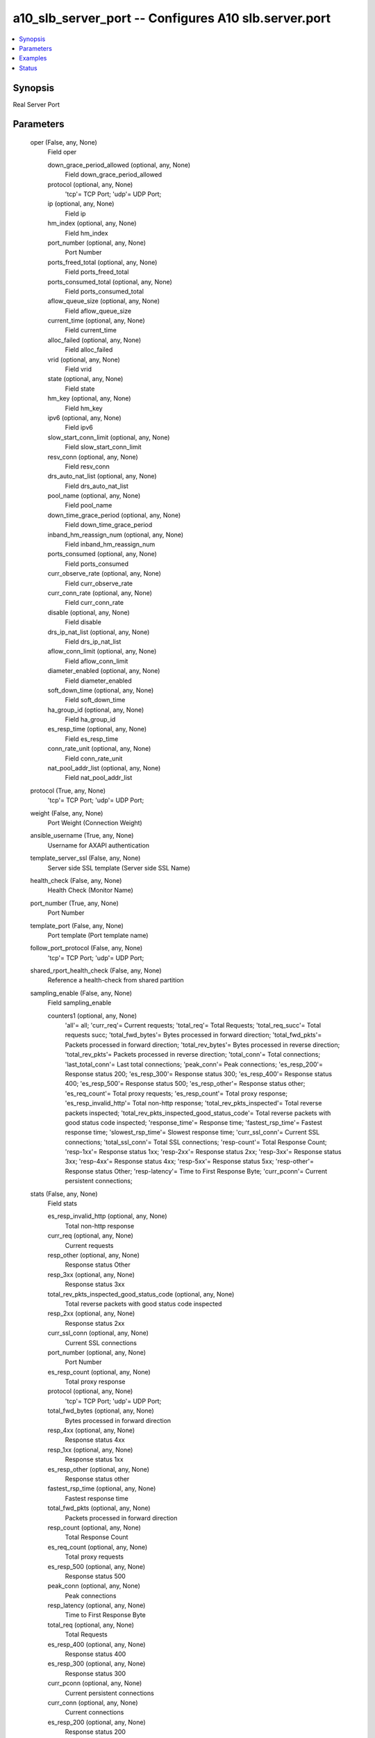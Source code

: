 .. _a10_slb_server_port_module:


a10_slb_server_port -- Configures A10 slb.server.port
=====================================================

.. contents::
   :local:
   :depth: 1


Synopsis
--------

Real Server Port






Parameters
----------

  oper (False, any, None)
    Field oper


    down_grace_period_allowed (optional, any, None)
      Field down_grace_period_allowed


    protocol (optional, any, None)
      'tcp'= TCP Port; 'udp'= UDP Port;


    ip (optional, any, None)
      Field ip


    hm_index (optional, any, None)
      Field hm_index


    port_number (optional, any, None)
      Port Number


    ports_freed_total (optional, any, None)
      Field ports_freed_total


    ports_consumed_total (optional, any, None)
      Field ports_consumed_total


    aflow_queue_size (optional, any, None)
      Field aflow_queue_size


    current_time (optional, any, None)
      Field current_time


    alloc_failed (optional, any, None)
      Field alloc_failed


    vrid (optional, any, None)
      Field vrid


    state (optional, any, None)
      Field state


    hm_key (optional, any, None)
      Field hm_key


    ipv6 (optional, any, None)
      Field ipv6


    slow_start_conn_limit (optional, any, None)
      Field slow_start_conn_limit


    resv_conn (optional, any, None)
      Field resv_conn


    drs_auto_nat_list (optional, any, None)
      Field drs_auto_nat_list


    pool_name (optional, any, None)
      Field pool_name


    down_time_grace_period (optional, any, None)
      Field down_time_grace_period


    inband_hm_reassign_num (optional, any, None)
      Field inband_hm_reassign_num


    ports_consumed (optional, any, None)
      Field ports_consumed


    curr_observe_rate (optional, any, None)
      Field curr_observe_rate


    curr_conn_rate (optional, any, None)
      Field curr_conn_rate


    disable (optional, any, None)
      Field disable


    drs_ip_nat_list (optional, any, None)
      Field drs_ip_nat_list


    aflow_conn_limit (optional, any, None)
      Field aflow_conn_limit


    diameter_enabled (optional, any, None)
      Field diameter_enabled


    soft_down_time (optional, any, None)
      Field soft_down_time


    ha_group_id (optional, any, None)
      Field ha_group_id


    es_resp_time (optional, any, None)
      Field es_resp_time


    conn_rate_unit (optional, any, None)
      Field conn_rate_unit


    nat_pool_addr_list (optional, any, None)
      Field nat_pool_addr_list



  protocol (True, any, None)
    'tcp'= TCP Port; 'udp'= UDP Port;


  weight (False, any, None)
    Port Weight (Connection Weight)


  ansible_username (True, any, None)
    Username for AXAPI authentication


  template_server_ssl (False, any, None)
    Server side SSL template (Server side SSL Name)


  health_check (False, any, None)
    Health Check (Monitor Name)


  port_number (True, any, None)
    Port Number


  template_port (False, any, None)
    Port template (Port template name)


  follow_port_protocol (False, any, None)
    'tcp'= TCP Port; 'udp'= UDP Port;


  shared_rport_health_check (False, any, None)
    Reference a health-check from shared partition


  sampling_enable (False, any, None)
    Field sampling_enable


    counters1 (optional, any, None)
      'all'= all; 'curr_req'= Current requests; 'total_req'= Total Requests; 'total_req_succ'= Total requests succ; 'total_fwd_bytes'= Bytes processed in forward direction; 'total_fwd_pkts'= Packets processed in forward direction; 'total_rev_bytes'= Bytes processed in reverse direction; 'total_rev_pkts'= Packets processed in reverse direction; 'total_conn'= Total connections; 'last_total_conn'= Last total connections; 'peak_conn'= Peak connections; 'es_resp_200'= Response status 200; 'es_resp_300'= Response status 300; 'es_resp_400'= Response status 400; 'es_resp_500'= Response status 500; 'es_resp_other'= Response status other; 'es_req_count'= Total proxy requests; 'es_resp_count'= Total proxy response; 'es_resp_invalid_http'= Total non-http response; 'total_rev_pkts_inspected'= Total reverse packets inspected; 'total_rev_pkts_inspected_good_status_code'= Total reverse packets with good status code inspected; 'response_time'= Response time; 'fastest_rsp_time'= Fastest response time; 'slowest_rsp_time'= Slowest response time; 'curr_ssl_conn'= Current SSL connections; 'total_ssl_conn'= Total SSL connections; 'resp-count'= Total Response Count; 'resp-1xx'= Response status 1xx; 'resp-2xx'= Response status 2xx; 'resp-3xx'= Response status 3xx; 'resp-4xx'= Response status 4xx; 'resp-5xx'= Response status 5xx; 'resp-other'= Response status Other; 'resp-latency'= Time to First Response Byte; 'curr_pconn'= Current persistent connections;



  stats (False, any, None)
    Field stats


    es_resp_invalid_http (optional, any, None)
      Total non-http response


    curr_req (optional, any, None)
      Current requests


    resp_other (optional, any, None)
      Response status Other


    resp_3xx (optional, any, None)
      Response status 3xx


    total_rev_pkts_inspected_good_status_code (optional, any, None)
      Total reverse packets with good status code inspected


    resp_2xx (optional, any, None)
      Response status 2xx


    curr_ssl_conn (optional, any, None)
      Current SSL connections


    port_number (optional, any, None)
      Port Number


    es_resp_count (optional, any, None)
      Total proxy response


    protocol (optional, any, None)
      'tcp'= TCP Port; 'udp'= UDP Port;


    total_fwd_bytes (optional, any, None)
      Bytes processed in forward direction


    resp_4xx (optional, any, None)
      Response status 4xx


    resp_1xx (optional, any, None)
      Response status 1xx


    es_resp_other (optional, any, None)
      Response status other


    fastest_rsp_time (optional, any, None)
      Fastest response time


    total_fwd_pkts (optional, any, None)
      Packets processed in forward direction


    resp_count (optional, any, None)
      Total Response Count


    es_req_count (optional, any, None)
      Total proxy requests


    es_resp_500 (optional, any, None)
      Response status 500


    peak_conn (optional, any, None)
      Peak connections


    resp_latency (optional, any, None)
      Time to First Response Byte


    total_req (optional, any, None)
      Total Requests


    es_resp_400 (optional, any, None)
      Response status 400


    es_resp_300 (optional, any, None)
      Response status 300


    curr_pconn (optional, any, None)
      Current persistent connections


    curr_conn (optional, any, None)
      Current connections


    es_resp_200 (optional, any, None)
      Response status 200


    total_rev_bytes (optional, any, None)
      Bytes processed in reverse direction


    response_time (optional, any, None)
      Response time


    resp_5xx (optional, any, None)
      Response status 5xx


    total_ssl_conn (optional, any, None)
      Total SSL connections


    total_conn (optional, any, None)
      Total connections


    total_rev_pkts (optional, any, None)
      Packets processed in reverse direction


    total_req_succ (optional, any, None)
      Total requests succ


    last_total_conn (optional, any, None)
      Last total connections


    total_rev_pkts_inspected (optional, any, None)
      Total reverse packets inspected


    slowest_rsp_time (optional, any, None)
      Slowest response time



  uuid (False, any, None)
    uuid of the object


  server_name (optional, any, None)
    Key to identify parent object


  extended_stats (False, any, None)
    Enable extended statistics on real server port


  state (True, any, None)
    State of the object to be created.


  health_check_follow_port (False, any, None)
    Specify which port to follow for health status (Port Number)


  conn_resume (False, any, None)
    Connection Resume


  rport_health_check_shared (False, any, None)
    Health Check (Monitor Name)


  support_http2 (False, any, None)
    Starting HTTP/2 with Prior Knowledge


  stats_data_action (False, any, None)
    'stats-data-enable'= Enable statistical data collection for real server port; 'stats-data-disable'= Disable statistical data collection for real server port;


  ansible_port (True, any, None)
    Port for AXAPI authentication


  conn_limit (False, any, None)
    Connection Limit


  a10_device_context_id (False, any, None)
    Device ID for aVCS configuration


  a10_partition (False, any, None)
    Destination/target partition for object/command


  ansible_host (True, any, None)
    Host for AXAPI authentication


  health_check_disable (False, any, None)
    Disable health check


  alternate_port (False, any, None)
    Field alternate_port


    alternate (optional, any, None)
      Alternate Server Number


    alternate_name (optional, any, None)
      Alternate Name


    alternate_server_port (optional, any, None)
      Port (Alternate Server Port Value)



  no_ssl (False, any, None)
    No SSL


  ansible_password (True, any, None)
    Password for AXAPI authentication


  range (False, any, None)
    Port range (Port range value - used for vip-to-rport-mapping and vport-rport range mapping)


  action (False, any, None)
    'enable'= enable; 'disable'= disable; 'disable-with-health-check'= disable port, but health check work;


  no_logging (False, any, None)
    Do not log connection over limit event


  user_tag (False, any, None)
    Customized tag


  auth_cfg (False, any, None)
    Field auth_cfg


    service_principal_name (optional, any, None)
      Service Principal Name (Kerberos principal name)










Examples
--------

.. code-block:: yaml+jinja

    





Status
------




- This module is not guaranteed to have a backwards compatible interface. *[preview]*


- This module is maintained by community.



Authors
~~~~~~~

- A10 Networks 2018

